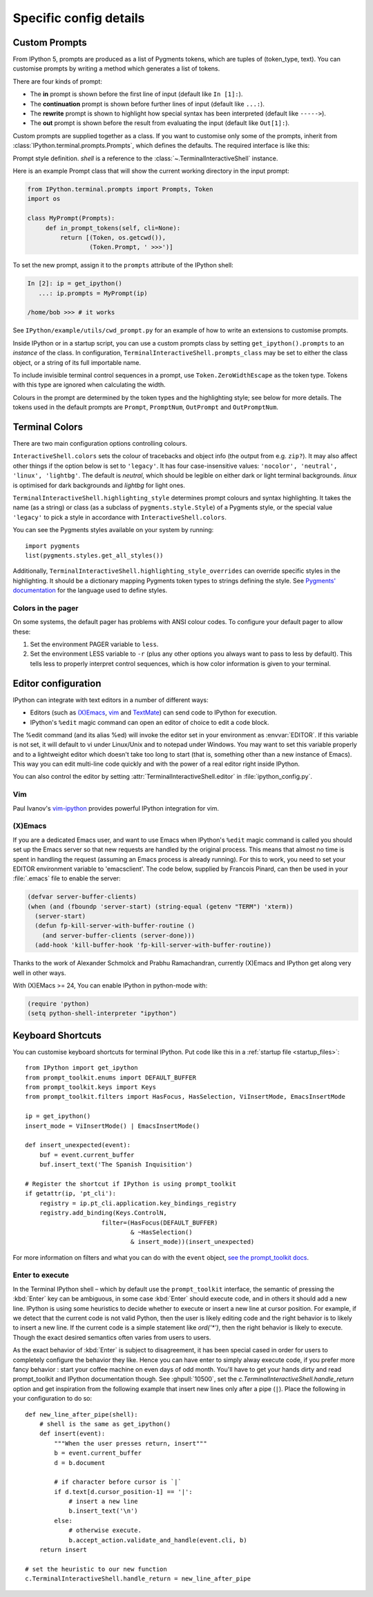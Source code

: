=======================
Specific config details
=======================

.. _custom_prompts:

Custom Prompts
==============

.. versionchanged:: 5.0

From IPython 5, prompts are produced as a list of Pygments tokens, which are
tuples of (token_type, text). You can customise prompts by writing a method
which generates a list of tokens.

There are four kinds of prompt:

* The **in** prompt is shown before the first line of input
  (default like ``In [1]:``).
* The **continuation** prompt is shown before further lines of input
  (default like ``...:``).
* The **rewrite** prompt is shown to highlight how special syntax has been
  interpreted (default like ``----->``).
* The **out** prompt is shown before the result from evaluating the input
  (default like ``Out[1]:``).

Custom prompts are supplied together as a class. If you want to customise only
some of the prompts, inherit from :class:`IPython.terminal.prompts.Prompts`,
which defines the defaults. The required interface is like this:

.. class:: MyPrompts(shell)

   Prompt style definition. *shell* is a reference to the
   :class:`~.TerminalInteractiveShell` instance.

   .. method:: in_prompt_tokens(cli=None)
               continuation_prompt_tokens(self, cli=None, width=None)
               rewrite_prompt_tokens()
               out_prompt_tokens()

      Return the respective prompts as lists of ``(token_type, text)`` tuples.

      For continuation prompts, *width* is an integer representing the width of
      the prompt area in terminal columns.

      *cli*, where used, is the prompt_toolkit ``CommandLineInterface`` instance.
      This is mainly for compatibility with the API prompt_toolkit expects.

Here is an example Prompt class that will show the current working directory
in the input prompt:

.. code-block:: python

    from IPython.terminal.prompts import Prompts, Token
    import os

    class MyPrompt(Prompts):
         def in_prompt_tokens(self, cli=None):
             return [(Token, os.getcwd()),
                     (Token.Prompt, ' >>>')]

To set the new prompt, assign it to the ``prompts`` attribute of the IPython
shell:

.. code-block:: python

    In [2]: ip = get_ipython()
       ...: ip.prompts = MyPrompt(ip)

    /home/bob >>> # it works

See ``IPython/example/utils/cwd_prompt.py`` for an example of how to write an
extensions to customise prompts.

Inside IPython or in a startup script, you can use a custom prompts class
by setting ``get_ipython().prompts`` to an *instance* of the class.
In configuration, ``TerminalInteractiveShell.prompts_class`` may be set to
either the class object, or a string of its full importable name.

To include invisible terminal control sequences in a prompt, use
``Token.ZeroWidthEscape`` as the token type. Tokens with this type are ignored
when calculating the width.

Colours in the prompt are determined by the token types and the highlighting
style; see below for more details. The tokens used in the default prompts are
``Prompt``, ``PromptNum``, ``OutPrompt`` and ``OutPromptNum``.

.. _termcolour:

Terminal Colors
===============

.. versionchanged:: 5.0

There are two main configuration options controlling colours.

``InteractiveShell.colors`` sets the colour of tracebacks and object info (the
output from e.g. ``zip?``). It may also affect other things if the option below
is set to ``'legacy'``. It has four case-insensitive values:
``'nocolor', 'neutral', 'linux', 'lightbg'``. The default is *neutral*, which
should be legible on either dark or light terminal backgrounds. *linux* is
optimised for dark backgrounds and *lightbg* for light ones.

``TerminalInteractiveShell.highlighting_style`` determines prompt colours and
syntax highlighting. It takes the name (as a string) or class (as a subclass of
``pygments.style.Style``) of a Pygments style, or the special value ``'legacy'``
to pick a style in accordance with ``InteractiveShell.colors``.

You can see the Pygments styles available on your system by running::

    import pygments
    list(pygments.styles.get_all_styles())

Additionally, ``TerminalInteractiveShell.highlighting_style_overrides`` can override
specific styles in the highlighting. It should be a dictionary mapping Pygments
token types to strings defining the style. See `Pygments' documentation
<http://pygments.org/docs/styles/#creating-own-styles>`__ for the language used
to define styles.

Colors in the pager
-------------------

On some systems, the default pager has problems with ANSI colour codes.
To configure your default pager to allow these:

1. Set the environment PAGER variable to ``less``.
2. Set the environment LESS variable to ``-r`` (plus any other options
   you always want to pass to less by default). This tells less to
   properly interpret control sequences, which is how color
   information is given to your terminal.

.. _editors:

Editor configuration
====================

IPython can integrate with text editors in a number of different ways:

* Editors (such as `(X)Emacs`_, vim_ and TextMate_) can
  send code to IPython for execution.

* IPython's ``%edit`` magic command can open an editor of choice to edit
  a code block.

The %edit command (and its alias %ed) will invoke the editor set in your
environment as :envvar:`EDITOR`. If this variable is not set, it will default
to vi under Linux/Unix and to notepad under Windows. You may want to set this
variable properly and to a lightweight editor which doesn't take too long to
start (that is, something other than a new instance of Emacs). This way you
can edit multi-line code quickly and with the power of a real editor right
inside IPython.

You can also control the editor by setting :attr:`TerminalInteractiveShell.editor`
in :file:`ipython_config.py`.

Vim
---

Paul Ivanov's `vim-ipython <https://github.com/ivanov/vim-ipython>`_ provides
powerful IPython integration for vim.

.. _emacs:

(X)Emacs
--------

If you are a dedicated Emacs user, and want to use Emacs when IPython's
``%edit`` magic command is called you should set up the Emacs server so that
new requests are handled by the original process. This means that almost no
time is spent in handling the request (assuming an Emacs process is already
running). For this to work, you need to set your EDITOR environment variable
to 'emacsclient'. The code below, supplied by Francois Pinard, can then be
used in your :file:`.emacs` file to enable the server:

.. code-block:: common-lisp

    (defvar server-buffer-clients)
    (when (and (fboundp 'server-start) (string-equal (getenv "TERM") 'xterm))
      (server-start)
      (defun fp-kill-server-with-buffer-routine ()
        (and server-buffer-clients (server-done)))
      (add-hook 'kill-buffer-hook 'fp-kill-server-with-buffer-routine))

Thanks to the work of Alexander Schmolck and Prabhu Ramachandran,
currently (X)Emacs and IPython get along very well in other ways.

With (X)EMacs >= 24, You can enable IPython in python-mode with:

.. code-block:: common-lisp

    (require 'python)
    (setq python-shell-interpreter "ipython")

.. _`(X)Emacs`: http://www.gnu.org/software/emacs/
.. _TextMate: http://macromates.com/
.. _vim: http://www.vim.org/

.. _custom_keyboard_shortcuts:

Keyboard Shortcuts
==================

.. versionchanged:: 5.0

You can customise keyboard shortcuts for terminal IPython. Put code like this in
a :ref:`startup file <startup_files>`::

    from IPython import get_ipython
    from prompt_toolkit.enums import DEFAULT_BUFFER
    from prompt_toolkit.keys import Keys
    from prompt_toolkit.filters import HasFocus, HasSelection, ViInsertMode, EmacsInsertMode

    ip = get_ipython()
    insert_mode = ViInsertMode() | EmacsInsertMode()

    def insert_unexpected(event):
        buf = event.current_buffer
        buf.insert_text('The Spanish Inquisition')

    # Register the shortcut if IPython is using prompt_toolkit
    if getattr(ip, 'pt_cli'):
        registry = ip.pt_cli.application.key_bindings_registry
        registry.add_binding(Keys.ControlN,
                         filter=(HasFocus(DEFAULT_BUFFER)
                                 & ~HasSelection()
                                 & insert_mode))(insert_unexpected)

For more information on filters and what you can do with the ``event`` object,
`see the prompt_toolkit docs
<http://python-prompt-toolkit.readthedocs.io/en/latest/pages/building_prompts.html#adding-custom-key-bindings>`__.


Enter to execute
----------------

In the Terminal IPython shell – which by default use the ``prompt_toolkit``
interface, the semantic of pressing the :kbd:`Enter` key can be ambiguous, in
some case :kbd:`Enter` should execute code, and in others it should add a new
line. IPython is using some heuristics to decide whether to execute or insert a
new line at cursor position. For example, if we detect that the current code is
not valid Python, then the user is likely editing code and the right behavior is
to likely to insert a new line. If the current code is a simple statement like
`ord('*')`, then the right behavior is likely to execute. Though the exact
desired semantics often varies from users to users.

As the exact behavior of :kbd:`Enter` is subject to disagreement, it has been
special cased in order for users to completely configure the behavior they like.
Hence you can have enter to simply alway execute code, if you prefer more fancy
behavior : start your coffee machine on even days of odd month. You'll have to
get your hands dirty and read prompt_toolkit and IPython documentation though.
See :ghpull:`10500`, set the `c.TerminalInteractiveShell.handle_return` option
and get inspiration from the following example that insert new lines only after
a pipe (``|``). Place the following in your configuration to do so::

    def new_line_after_pipe(shell):
        # shell is the same as get_ipython()
        def insert(event):
            """When the user presses return, insert"""
            b = event.current_buffer
            d = b.document

            # if character before cursor is `|`
            if d.text[d.cursor_position-1] == '|':
                # insert a new line
                b.insert_text('\n')
            else:
                # otherwise execute.
                b.accept_action.validate_and_handle(event.cli, b)
        return insert

    # set the heuristic to our new function
    c.TerminalInteractiveShell.handle_return = new_line_after_pipe 
